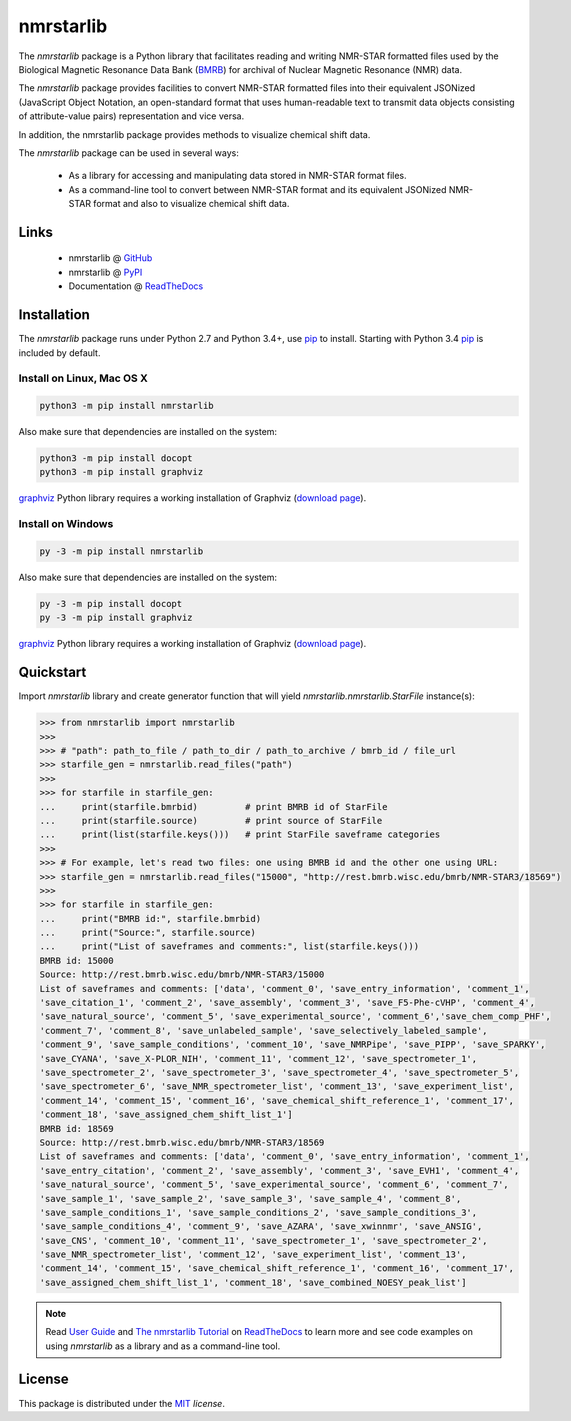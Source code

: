 nmrstarlib
==========

The `nmrstarlib` package is a Python library that facilitates reading and writing
NMR-STAR formatted files used by the Biological Magnetic Resonance Data Bank (BMRB_)
for archival of Nuclear Magnetic Resonance (NMR) data.

The `nmrstarlib` package provides facilities to convert NMR-STAR formatted files into
their equivalent JSONized (JavaScript Object Notation, an open-standard format that
uses human-readable text to transmit data objects consisting of attribute-value pairs)
representation and vice versa.

In addition, the nmrstarlib package provides methods to visualize chemical shift data.

The `nmrstarlib` package can be used in several ways:

   * As a library for accessing and manipulating data stored in NMR-STAR format files.
   * As a command-line tool to convert between NMR-STAR format and its equivalent JSONized
     NMR-STAR format and also to visualize chemical shift data.

Links
~~~~~

   * nmrstarlib @ GitHub_
   * nmrstarlib @ PyPI_
   * Documentation @ ReadTheDocs_

Installation
~~~~~~~~~~~~

The `nmrstarlib` package runs under Python 2.7 and Python 3.4+, use pip_ to install. Starting with Python 3.4
pip_ is included by default.

Install on Linux, Mac OS X
--------------------------

.. code:: bash

   python3 -m pip install nmrstarlib

Also make sure that dependencies are installed on the system:

.. code:: bash

   python3 -m pip install docopt
   python3 -m pip install graphviz

graphviz_ Python library requires a working installation of Graphviz (`download page`_).

Install on Windows
------------------

.. code:: bash

   py -3 -m pip install nmrstarlib

Also make sure that dependencies are installed on the system:

.. code:: bash

   py -3 -m pip install docopt
   py -3 -m pip install graphviz

graphviz_ Python library requires a working installation of Graphviz (`download page`_).


Quickstart
~~~~~~~~~~

Import `nmrstarlib` library and create generator function that will yield
`nmrstarlib.nmrstarlib.StarFile` instance(s):

.. code:: python

   >>> from nmrstarlib import nmrstarlib
   >>>
   >>> # "path": path_to_file / path_to_dir / path_to_archive / bmrb_id / file_url
   >>> starfile_gen = nmrstarlib.read_files("path")
   >>>
   >>> for starfile in starfile_gen:
   ...     print(starfile.bmrbid)         # print BMRB id of StarFile
   ...     print(starfile.source)         # print source of StarFile
   ...     print(list(starfile.keys()))   # print StarFile saveframe categories
   >>>
   >>> # For example, let's read two files: one using BMRB id and the other one using URL:
   >>> starfile_gen = nmrstarlib.read_files("15000", "http://rest.bmrb.wisc.edu/bmrb/NMR-STAR3/18569")
   >>>
   >>> for starfile in starfile_gen:
   ...     print("BMRB id:", starfile.bmrbid)
   ...     print("Source:", starfile.source)
   ...     print("List of saveframes and comments:", list(starfile.keys()))
   BMRB id: 15000
   Source: http://rest.bmrb.wisc.edu/bmrb/NMR-STAR3/15000
   List of saveframes and comments: ['data', 'comment_0', 'save_entry_information', 'comment_1',
   'save_citation_1', 'comment_2', 'save_assembly', 'comment_3', 'save_F5-Phe-cVHP', 'comment_4',
   'save_natural_source', 'comment_5', 'save_experimental_source', 'comment_6','save_chem_comp_PHF',
   'comment_7', 'comment_8', 'save_unlabeled_sample', 'save_selectively_labeled_sample',
   'comment_9', 'save_sample_conditions', 'comment_10', 'save_NMRPipe', 'save_PIPP', 'save_SPARKY',
   'save_CYANA', 'save_X-PLOR_NIH', 'comment_11', 'comment_12', 'save_spectrometer_1',
   'save_spectrometer_2', 'save_spectrometer_3', 'save_spectrometer_4', 'save_spectrometer_5',
   'save_spectrometer_6', 'save_NMR_spectrometer_list', 'comment_13', 'save_experiment_list',
   'comment_14', 'comment_15', 'comment_16', 'save_chemical_shift_reference_1', 'comment_17',
   'comment_18', 'save_assigned_chem_shift_list_1']
   BMRB id: 18569
   Source: http://rest.bmrb.wisc.edu/bmrb/NMR-STAR3/18569
   List of saveframes and comments: ['data', 'comment_0', 'save_entry_information', 'comment_1',
   'save_entry_citation', 'comment_2', 'save_assembly', 'comment_3', 'save_EVH1', 'comment_4',
   'save_natural_source', 'comment_5', 'save_experimental_source', 'comment_6', 'comment_7',
   'save_sample_1', 'save_sample_2', 'save_sample_3', 'save_sample_4', 'comment_8',
   'save_sample_conditions_1', 'save_sample_conditions_2', 'save_sample_conditions_3',
   'save_sample_conditions_4', 'comment_9', 'save_AZARA', 'save_xwinnmr', 'save_ANSIG',
   'save_CNS', 'comment_10', 'comment_11', 'save_spectrometer_1', 'save_spectrometer_2',
   'save_NMR_spectrometer_list', 'comment_12', 'save_experiment_list', 'comment_13',
   'comment_14', 'comment_15', 'save_chemical_shift_reference_1', 'comment_16', 'comment_17',
   'save_assigned_chem_shift_list_1', 'comment_18', 'save_combined_NOESY_peak_list']

.. note:: Read `User Guide`_ and `The nmrstarlib Tutorial`_ on ReadTheDocs_ to learn more and see code examples on using
          `nmrstarlib` as a library and as a command-line tool.

License
~~~~~~~

This package is distributed under the MIT_ `license`.

.. _pip: https://pip.pypa.io/
.. _docopt: http://docopt.readthedocs.io/
.. _graphviz: http://graphviz.readthedocs.io/
.. _BMRB: http://www.bmrb.wisc.edu
.. _download page: http://www.graphviz.org/Download.php

.. _GitHub: https://github.com/MoseleyBioinformaticsLab/nmrstarlib
.. _ReadTheDocs: http://nmrstarlib.readthedocs.io/
.. _User Guide: http://nmrstarlib.readthedocs.io/en/latest/guide.html
.. _The nmrstarlib Tutorial: http://nmrstarlib.readthedocs.io/en/latest/tutorial.html
.. _PyPI: https://pypi.python.org/pypi/nmrstarlib

.. _MIT: http://opensource.org/licenses/MIT
